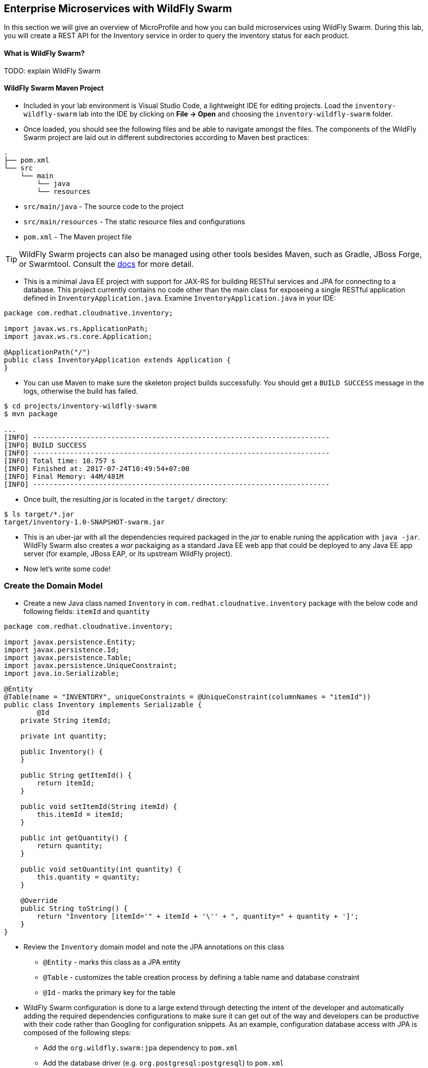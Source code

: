 ## Enterprise Microservices with WildFly Swarm

In this section we will give an overview of MicroProfile and how you can build microservices 
using WildFly Swarm. During this lab, you will create a REST API for the Inventory service in 
order to query the inventory status for each product.

#### What is WildFly Swarm?
TODO: explain WildFly Swarm

#### WildFly Swarm Maven Project 
* Included in your lab environment is Visual Studio Code, a lightweight IDE for editing projects. Load 
the `inventory-wildfly-swarm` lab into the IDE by clicking on *File &rarr; Open* and choosing the
`inventory-wildfly-swarm` folder.

* Once loaded, you should see the following files and be able to navigate amongst the files. The 
components of the WildFly Swarm project are laid out in different subdirectories according to Maven best practices:

[source]
----
.
├── pom.xml
└── src
    └── main
        └── java
        └── resources
----

 * `src/main/java` - The source code to the project
 * `src/main/resources` - The static resource files and configurations
 * `pom.xml` - The Maven project file

TIP: WildFly Swarm projects can also be managed using other tools besides Maven, such as Gradle, JBoss Forge, or Swarmtool. Consult the https://wildfly-swarm.gitbooks.io/wildfly-swarm-users-guide/getting-started/tooling/forge-addon.html[docs] for more detail.

* This is a minimal Java EE project with support for JAX-RS for building RESTful services and JPA for connecting
to a database. This project currently contains no code other than the main class for exposeing a single 
RESTful application defined in `InventoryApplication.java`. Examine `InventoryApplication.java` in your IDE:

[source,java]
----
package com.redhat.cloudnative.inventory;

import javax.ws.rs.ApplicationPath;
import javax.ws.rs.core.Application;

@ApplicationPath("/")
public class InventoryApplication extends Application {
}
----

* You can use Maven to make sure the skeleton project builds successfully. You should get a `BUILD SUCCESS` message 
in the logs, otherwise the build has failed.

[source,bash]
----
$ cd projects/inventory-wildfly-swarm
$ mvn package

...
[INFO] ------------------------------------------------------------------------
[INFO] BUILD SUCCESS
[INFO] ------------------------------------------------------------------------
[INFO] Total time: 10.757 s
[INFO] Finished at: 2017-07-24T10:49:54+07:00
[INFO] Final Memory: 44M/481M
[INFO] ------------------------------------------------------------------------
----

* Once built, the resulting _jar_ is located in the `target/` directory:

[source,bash]
----
$ ls target/*.jar
target/inventory-1.0-SNAPSHOT-swarm.jar
----

* This is an uber-jar with all the dependencies required packaged in the _jar_ to enable runing the 
application with `java -jar`. WildFly Swarm also creates a _war_ packaiging as a standard Java EE web app 
that could be deployed to any Java EE app server (for example, JBoss EAP, or its upstream WildFly project).

* Now let's write some code!

### Create the Domain Model
* Create a new Java class named `Inventory` in `com.redhat.cloudnative.inventory` package with the below code and 
following fields: `itemId` and `quantity`

[source,java]
----
package com.redhat.cloudnative.inventory;

import javax.persistence.Entity;
import javax.persistence.Id;
import javax.persistence.Table;
import javax.persistence.UniqueConstraint;
import java.io.Serializable;

@Entity
@Table(name = "INVENTORY", uniqueConstraints = @UniqueConstraint(columnNames = "itemId"))
public class Inventory implements Serializable {
	@Id
    private String itemId;

    private int quantity;

    public Inventory() {
    }

    public String getItemId() {
        return itemId;
    }

    public void setItemId(String itemId) {
        this.itemId = itemId;
    }

    public int getQuantity() {
        return quantity;
    }

    public void setQuantity(int quantity) {
        this.quantity = quantity;
    }

    @Override
    public String toString() {
        return "Inventory [itemId='" + itemId + '\'' + ", quantity=" + quantity + ']';
    }
}
----

* Review the `Inventory` domain model and note the JPA annotations on this class
** `@Entity` - marks this class as a JPA entity
** `@Table` - customizes the table creation process by defining a table name and database constraint
** `@Id` - marks the primary key for the table

* WildFly Swarm configuration is done to a large extend through detecting the intent of the developer and automatically adding 
the required dependencies configurations to make sure it can get out of the way and developers can be productive with their code rather 
than Googling for configuration snippets. As an example, configuration database access with JPA is composed of the following 
steps:

 ** Add the `org.wildfly.swarm:jpa` dependency to `pom.xml` 
 ** Add the database driver (e.g. `org.postgresql:postgresql`) to `pom.xml`
 ** Add database connection details in `src/main/resources/project-defaults.yml`

* Example `pom.xml` and note the `org.wildfly.swarm:jpa` that is already added to enable JPA:

[source,xml]
----
    <dependency>
      <groupId>org.wildfly.swarm</groupId>
      <artifactId>jpa</artifactId>
    </dependency>
----

* Examine `src/main/resources/META-INF/persistence.xml` to see the JPA datasource configuration for this project. Also note 
that the configurations uses `META-INF/load.sql` to import initial data into the database.

* Examine `src/main/resources/project-defaults.yml` to see the database connection details. You are using an H2 database as 
the default database in this project.

### Create a RESTful Service

* WildFly Swarm uses JAX-RS standard for building REST services. Create a new Java class named `InventoryResource`
in `com.redhat.cloudnative.inventory` package with the following content:

[source,java]
----
package com.redhat.cloudnative.inventory;

import javax.enterprise.context.ApplicationScoped;
import javax.persistence.*;
import javax.ws.rs.*;
import javax.ws.rs.core.MediaType;

@Path("/")
@ApplicationScoped
public class InventoryResource {
    @PersistenceContext(unitName = "MyPU")
    private EntityManager em;

    @GET
    @Path("/api/inventory/{itemId}")
    @Produces(MediaType.APPLICATION_JSON)
    public Inventory getAvailability(@PathParam("itemId") String itemId) {
        return em.find(Inventory.class, itemId);
    }
}
----

* The above REST services defines an endpoint that is accessbile via `HTTP GET` at for example `/api/inventory/329299` with 
the last path param being the product id which we want to check its iventory status.

* Build and package the Inventory service using Maven

[source,bash]
----
$ mvn package
----

* Using WildFly Swarm maven plugin, you can conveniently run the application locally and test the endpoint.

[source,bash]
----
$ mvn wildfly-swarm:run
----

* Alternatively, you can run the application using the uber-jar produced during the Maven build

[source,bash]
----
$ java -jar target/inventory-1.0-SNAPSHOT-swarm.jar
----

* At this point, you can access the RESTful endpoint. Let’s test it out using `curl` in a new terminal window:

[source,bash]
----
$ curl http://localhost:9001/api/inventory/329299

{"itemId":"329299","quantity":736}
----

* The RESTful endpoint returned a JSON object representing the inventory count for this product. Congratulations!

* Stop the service by pressing CTRL-C in the terminal window.

### Deploy WildFly Swarm on OpenShift

* It’s time to build and deploy our service on OpenShift. First, make sure you are on the {{COOLSTORE_PROJECT}}:

[source,bash]
----
$ oc project {{COOLSTORE_PROJECT}}
----

* OpenShift {{OPENSHIFT_DOCS_BASE}}/architecture/core_concepts/builds_and_image_streams.html#source-build[Source-to-Image (S2I)] 
feature can be used to build a container image from your project. OpenShift 
S2I uses the supported OpenJDK container image to build the final container image of the 
Inventory service by uploading the WildFly Swam uber-jar from the `target` folder to 
the OpenShift platform. 

* Maven projects can use the https://maven.fabric8.io[Fabric8 Maven Plugin] in order to use OpenShift S2I for building 
the container image of the application from within the project. This maven plugin is a Kubernetes/OpenShift client 
able to communicate with the OpenShift platform using the REST endpoints in order to issue the commands 
allowing to build aproject, deploy it and finally launch a docker process as a pod.

* To build and deploy the Inventory service on OpenShift using the `fabric8` maven plugin, run the following Maven command:

[source,bash]
----
$ mvn clean package fabric8:build fabric8:deploy
----

This will cause the following to happen:
[horizontal]
`clean`:: files generated at build-time in a project's directory are removed to reset to a clean state
`package`:: the Inventory service uberjar is built using WildFly Swarm
`fabric8:build`:: a docker image is built using OpenShift containing the Inventory service uberjar and the Java runtime 
`fabric8:deploy`:: necessary objects are created within your OpenShift project to deploy the Inventory service on OpenShift

* Once this completes, your project should be up and running. OpenShift runs the different components of 
the project in one or more pods which are the unit of runtime deployment and consists of the running 
containers for the project. 

* TODO: explain the openshift concepts: route, service, pod, etc

[source,bash]
----
$ oc get routes

NAME        HOST/PORT                                                  PATH      SERVICES    PORT       TERMINATION   
inventory   inventory-coolstore.roadshow.openshiftapps.com             inventory   8080                     None
---

* Copy the route url for the Inventory service and verify the API Gateway service works using 'curl'. Note that 
your route URLs would be different from the ones in this lab guide:

[source,bash]
----
$ curl http://INVENTORY-ROUTE-URL/api/inventory/329299

{"itemId":"329299","quantity":736}
----

* Well done! You are ready to move on to the next lab.